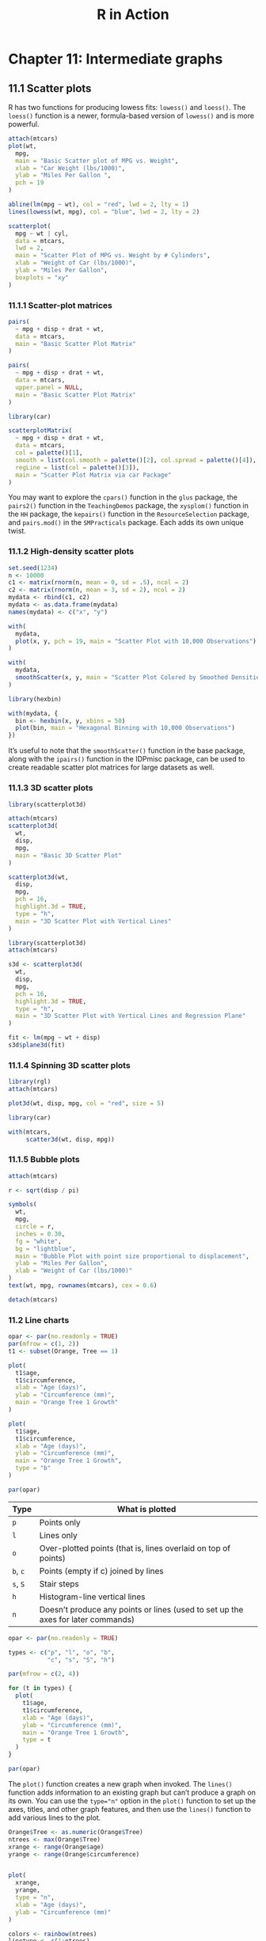 #+STARTUP: showeverything
#+title: R in Action

* Chapter 11: Intermediate graphs

** 11.1 Scatter plots

   R has two functions for producing lowess fits: ~lowess()~ and ~loess()~. The
   ~loess()~ function is a newer, formula-based version of ~lowess()~ and is more
   powerful.

#+begin_src R
attach(mtcars)
plot(wt,
  mpg,
  main = "Basic Scatter plot of MPG vs. Weight",
  xlab = "Car Weight (lbs/1000)",
  ylab = "Miles Per Gallon ",
  pch = 19
)

abline(lm(mpg ~ wt), col = "red", lwd = 2, lty = 1)
lines(lowess(wt, mpg), col = "blue", lwd = 2, lty = 2)
#+end_src

[[./images/chp11-plot1.png]]

#+begin_src R
scatterplot(
  mpg ~ wt | cyl,
  data = mtcars,
  lwd = 2,
  main = "Scatter Plot of MPG vs. Weight by # Cylinders",
  xlab = "Weight of Car (lbs/1000)",
  ylab = "Miles Per Gallon",  
  boxplots = "xy"
)
#+end_src

[[./images/chp11-plot2.png]]

*** 11.1.1 Scatter-plot matrices

#+begin_src R
pairs(
  ~ mpg + disp + drat + wt,
  data = mtcars,
  main = "Basic Scatter Plot Matrix"
)
#+end_src

[[./images/chp11-plot3.png]]

#+begin_src R
pairs(
  ~ mpg + disp + drat + wt,
  data = mtcars,
  upper.panel = NULL,
  main = "Basic Scatter Plot Matrix"
)
#+end_src

[[./images/chp11-plot22.png]]

#+begin_src R
library(car)

scatterplotMatrix(
  ~ mpg + disp + drat + wt,
  data = mtcars,
  col = palette()[1],
  smooth = list(col.smooth = palette()[2], col.spread = palette()[4]),
  regLine = list(col = palette()[3]),
  main = "Scatter Plot Matrix via car Package"
)
#+end_src


[[./images/chp11-plot4.png]]

    You may want to explore the ~cpars()~ function in the ~glus~ package, the
    ~pairs2()~ function in the ~TeachingDemos~ package, the ~xysplom()~ function in
    the ~HH~ package, the ~kepairs()~ function in the ~ResourceSelection~ package, and
    ~pairs.mod()~ in the ~SMPracticals~ package. Each adds its own unique twist.

*** 11.1.2 High-density scatter plots

#+begin_src R
set.seed(1234)
n <- 10000
c1 <- matrix(rnorm(n, mean = 0, sd = .5), ncol = 2)
c2 <- matrix(rnorm(n, mean = 3, sd = 2), ncol = 2)
mydata <- rbind(c1, c2)
mydata <- as.data.frame(mydata)
names(mydata) <- c("x", "y")

with(
  mydata,
  plot(x, y, pch = 19, main = "Scatter Plot with 10,000 Observations")
)
#+end_src

[[./images/chp11-plot5.png]]

#+begin_src R
with(
  mydata,
  smoothScatter(x, y, main = "Scatter Plot Colored by Smoothed Densities")
)
#+end_src

[[./images/chp11-plot6.png]]

#+begin_src R
library(hexbin)

with(mydata, {
  bin <- hexbin(x, y, xbins = 50)
  plot(bin, main = "Hexagonal Binning with 10,000 Observations")
})
#+end_src

[[./images/chp11-plot7.png]]

    It’s useful to note that the ~smoothScatter()~ function in the base package,
    along with the ~ipairs()~ function in the IDPmisc package, can be used to
    create readable scatter plot matrices for large datasets as well.

*** 11.1.3 3D scatter plots

#+begin_src R
library(scatterplot3d)

attach(mtcars)
scatterplot3d(
  wt,
  disp,
  mpg,
  main = "Basic 3D Scatter Plot"
)
#+end_src

[[./images/chp11-plot8.png]]

#+begin_src R
scatterplot3d(wt,
  disp,
  mpg,
  pch = 16,
  highlight.3d = TRUE,
  type = "h",
  main = "3D Scatter Plot with Vertical Lines"
)
#+end_src

[[./images/chp11-plot9.png]]
#+begin_src R
library(scatterplot3d)
attach(mtcars)

s3d <- scatterplot3d(
  wt,
  disp,
  mpg,
  pch = 16,
  highlight.3d = TRUE,
  type = "h",
  main = "3D Scatter Plot with Vertical Lines and Regression Plane"
)

fit <- lm(mpg ~ wt + disp)
s3d$plane3d(fit)
#+end_src

[[./images/chp11-plot10.png]]

*** 11.1.4 Spinning 3D scatter plots

#+begin_src R
library(rgl)
attach(mtcars)

plot3d(wt, disp, mpg, col = "red", size = 5)
#+end_src

[[./images/chp11-plot11.png]]

#+begin_src R
library(car)

with(mtcars,
     scatter3d(wt, disp, mpg))
#+end_src

[[./images/chp11-plot12.png]]

*** 11.1.5 Bubble plots

#+begin_src R
attach(mtcars)

r <- sqrt(disp / pi)

symbols(
  wt,
  mpg,
  circle = r,
  inches = 0.30,
  fg = "white",
  bg = "lightblue",
  main = "Bubble Plot with point size proportional to displacement",
  ylab = "Miles Per Gallon",
  xlab = "Weight of Car (lbs/1000)"
)
text(wt, mpg, rownames(mtcars), cex = 0.6)

detach(mtcars)
#+end_src

[[./images/chp11-plot13.png]]

*** 11.2 Line charts

#+begin_src R
opar <- par(no.readonly = TRUE)
par(mfrow = c(1, 2))
t1 <- subset(Orange, Tree == 1)

plot(
  t1$age,
  t1$circumference,
  xlab = "Age (days)",
  ylab = "Circumference (mm)",
  main = "Orange Tree 1 Growth"
)

plot(
  t1$age,
  t1$circumference,
  xlab = "Age (days)",
  ylab = "Circumference (mm)",
  main = "Orange Tree 1 Growth",
  type = "b"
)

par(opar)
#+end_src

[[./images/chp11-plot14.png]]

| Type     | What is plotted                                                                  |
|----------+----------------------------------------------------------------------------------|
| ~p~      | Points only                                                                      |
| ~l~      | Lines only                                                                       |
| ~o~      | Over-plotted points (that is, lines overlaid on top of points)                   |
| ~b~, ~c~ | Points (empty if c) joined by lines                                              |
| ~s~, ~S~ | Stair steps                                                                      |
| ~h~      | Histogram-line vertical lines                                                    |
| ~n~      | Doesn’t produce any points or lines (used to set up the axes for later commands) |

#+begin_src R
opar <- par(no.readonly = TRUE)

types <- c("p", "l", "o", "b",
           "c", "s", "S", "h")

par(mfrow = c(2, 4))

for (t in types) {
  plot(
    t1$age,
    t1$circumference,
    xlab = "Age (days)",
    ylab = "Circumference (mm)",
    main = "Orange Tree 1 Growth",
    type = t
  )
}

par(opar)
#+end_src

[[./images/chp11-plot23.png]]

    The ~plot()~ function creates a new graph when invoked. The ~lines()~
    function adds information to an existing graph but can’t produce a graph on
    its own. You can use the ~type="n"~ option in the ~plot()~ function to set
    up the axes, titles, and other graph features, and then use the ~lines()~
    function to add various lines to the plot.

#+begin_src R
Orange$Tree <- as.numeric(Orange$Tree)
ntrees <- max(Orange$Tree)
xrange <- range(Orange$age)
yrange <- range(Orange$circumference)


plot(
  xrange,
  yrange,
  type = "n",
  xlab = "Age (days)",
  ylab = "Circumference (mm)"
)

colors <- rainbow(ntrees)
linetype <- c(1:ntrees)
plotchar <- seq(18, 18 + ntrees, 1)

for (i in 1:ntrees) {
  tree <- subset(Orange, Tree == i)

  lines(
    tree$age,
    tree$circumference,
    type = "b",
    lwd = 2,
    lty = linetype[i],
    col = colors[i],
    pch = plotchar[i]
  )
}

title("Tree Growth", "example of line plot")
legend(
  xrange[1],
  yrange[2],
  1:ntrees,
  cex = 0.8,
  col = colors,
  pch = plotchar,
  lty = linetype,
  title = "Tree"
)
#+end_src

[[./images/chp11-plot15.png]]

** 11.3 Corrgrams

#+begin_src R
options(digits = 2)

> cor(mtcars)
       mpg   cyl  disp    hp   drat    wt   qsec    vs     am  gear   carb
mpg   1.00 -0.85 -0.85 -0.78  0.681 -0.87  0.419  0.66  0.600  0.48 -0.551
cyl  -0.85  1.00  0.90  0.83 -0.700  0.78 -0.591 -0.81 -0.523 -0.49  0.527
disp -0.85  0.90  1.00  0.79 -0.710  0.89 -0.434 -0.71 -0.591 -0.56  0.395
hp   -0.78  0.83  0.79  1.00 -0.449  0.66 -0.708 -0.72 -0.243 -0.13  0.750
drat  0.68 -0.70 -0.71 -0.45  1.000 -0.71  0.091  0.44  0.713  0.70 -0.091
wt   -0.87  0.78  0.89  0.66 -0.712  1.00 -0.175 -0.55 -0.692 -0.58  0.428
qsec  0.42 -0.59 -0.43 -0.71  0.091 -0.17  1.000  0.74 -0.230 -0.21 -0.656
vs    0.66 -0.81 -0.71 -0.72  0.440 -0.55  0.745  1.00  0.168  0.21 -0.570
am    0.60 -0.52 -0.59 -0.24  0.713 -0.69 -0.230  0.17  1.000  0.79  0.058
gear  0.48 -0.49 -0.56 -0.13  0.700 -0.58 -0.213  0.21  0.794  1.00  0.274
carb -0.55  0.53  0.39  0.75 -0.091  0.43 -0.656 -0.57  0.058  0.27  1.000

library(corrgram)
corrgram(
  mtcars,
  order = TRUE,
  lower.panel = panel.shade,
  upper.panel = panel.pie,
  text.panel = panel.txt,
  main = "Corrgram of mtcars intercorrelations"
)
#+end_src

[[./images/chp11-plot16.png]]

| Placement     | Panel Option    | Description                                                               |
|---------------+-----------------+---------------------------------------------------------------------------|
| Off diagonal  | ~panel.pie~     | The filled portion of the pie indicates the magnitude of the correlation. |
|               | ~panel.shade~   | The depth of the shading indicates the magnitude of the correlation.      |
|               | ~panel.ellipse~ | Plots a confidence ellipse and smoothed line.                             |
|               | ~panel.pts~     | Plots a scatter plot.                                                     |
|               | ~panel.conf~    | Prints correlations and their confidence intervals.                       |
| Main diagonal | ~panel.txt~     | Prints the variable name.                                                 |
|               | ~panel.minmax~  | Prints the minimum and maximum value and variable name.                   |
|               | ~panel.density~ | Prints the kernel density plot and variable name.                         |

#+begin_src R
library(corrgram)

corrgram(
  mtcars,
  order = TRUE,
  lower.panel = panel.ellipse,
  upper.panel = panel.pts,
  text.panel = panel.txt,
  diag.panel = panel.minmax,
  main = "Corrgram of mtcars data using scatter plots and ellipses"
)
#+end_src

[[./images/chp11-plot17.png]]

#+begin_src R
library(corrgram)

corrgram(
  mtcars,
  lower.panel = panel.shade,
  upper.panel = NULL,
  text.panel = panel.txt,
  main = "Car Mileage Data (unsorted)"
)
#+end_src

[[./images/chp11-plot18.png]]

#+begin_src R
library(corrgram)
cols <- colorRampPalette(
  c(
    "darkgoldenrod4",
    "burlywood1",
    "darkkhaki",
    "darkgreen"
  )
)
corrgram(
  mtcars,
  order = TRUE,
  col.regions = cols,
  lower.panel = panel.shade,
  upper.panel = panel.conf,
  text.panel = panel.txt,
  main = "A Corrgram (or Horse) of a Different Color"
)
#+end_src

[[./images/chp11-plot19.png]]

** 11.4 Mosaic plots

   When you’re looking at a single categorical variable, you can use a bar or
   pie chart. But what do you do if there are more than one categorical
   variables? One approach is to use mosaic plots. In a mosaic plot, the
   frequencies in a multidimensional contingency table are represented by nested
   rectangular regions that are proportional to their cell frequency. Color
   and/or shading can be used to represent residuals from a fitted model.

#+begin_src R
> ftable(Titanic)
                   Survived  No Yes
Class Sex    Age                   
1st   Male   Child            0   5
             Adult          118  57
      Female Child            0   1
             Adult            4 140
2nd   Male   Child            0  11
             Adult          154  14
      Female Child            0  13
             Adult           13  80
3rd   Male   Child           35  13
             Adult          387  75
      Female Child           17  14
             Adult           89  76
Crew  Male   Child            0   0
             Adult          670 192
      Female Child            0   0
             Adult            3  20
#+end_src

#+begin_src R
library(vcd)

mosaic(Titanic, shade=TRUE, legend=TRUE)
#+end_src

[[./images/chp11-plot20.png]]

#+begin_src R
library(vcd)

mosaic(
  ~ Class + Sex + Age + Survived,
  data = Titanic, shade = TRUE,
  legend = TRUE)
#+end_src

[[./images/chp11-plot21.png]]
